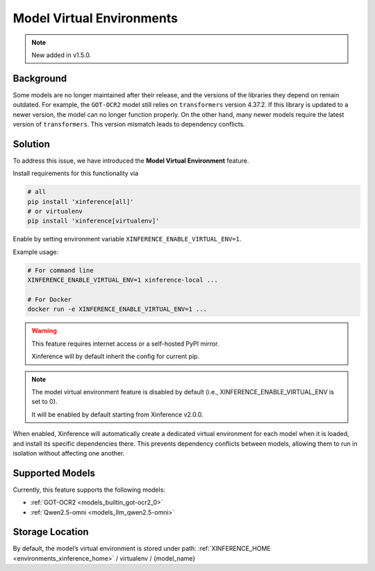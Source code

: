 .. _model_virtual_env:

==========================
Model Virtual Environments
==========================

.. note::

  New added in v1.5.0.

Background
##########

Some models are no longer maintained after their release, and the versions of the libraries they depend on remain outdated.
For example, the ``GOT-OCR2`` model still relies on ``transformers`` version 4.37.2. If this library is updated to a newer version,
the model can no longer function properly. On the other hand, many newer models require the latest version of ``transformers``.
This version mismatch leads to dependency conflicts.

Solution
########

To address this issue, we have introduced the **Model Virtual Environment** feature.

Install requirements for this functionality via

.. code-block:: bash

    # all
    pip install 'xinference[all]'
    # or virtualenv
    pip install 'xinference[virtualenv]'

Enable by setting environment variable ``XINFERENCE_ENABLE_VIRTUAL_ENV=1``.

Example usage:

.. code-block:: bash

  # For command line
  XINFERENCE_ENABLE_VIRTUAL_ENV=1 xinference-local ...

  # For Docker
  docker run -e XINFERENCE_ENABLE_VIRTUAL_ENV=1 ...

.. warning::

  This feature requires internet access or a self-hosted PyPI mirror.

  Xinference will by default inherit the config for current pip.

.. note::

  The model virtual environment feature is disabled by default (i.e., XINFERENCE_ENABLE_VIRTUAL_ENV is set to 0).

  It will be enabled by default starting from Xinference v2.0.0.

When enabled, Xinference will automatically create a dedicated virtual environment for each model when it is loaded,
and install its specific dependencies there. This prevents dependency conflicts between models,
allowing them to run in isolation without affecting one another.

Supported Models
################

Currently, this feature supports the following models:

* :ref:`GOT-OCR2 <models_builtin_got-ocr2_0>`
* :ref:`Qwen2.5-omni <models_llm_qwen2.5-omni>`

Storage Location
################

By default, the model’s virtual environment is stored under path:
:ref:`XINFERENCE_HOME <environments_xinference_home>` / virtualenv / {model_name}
